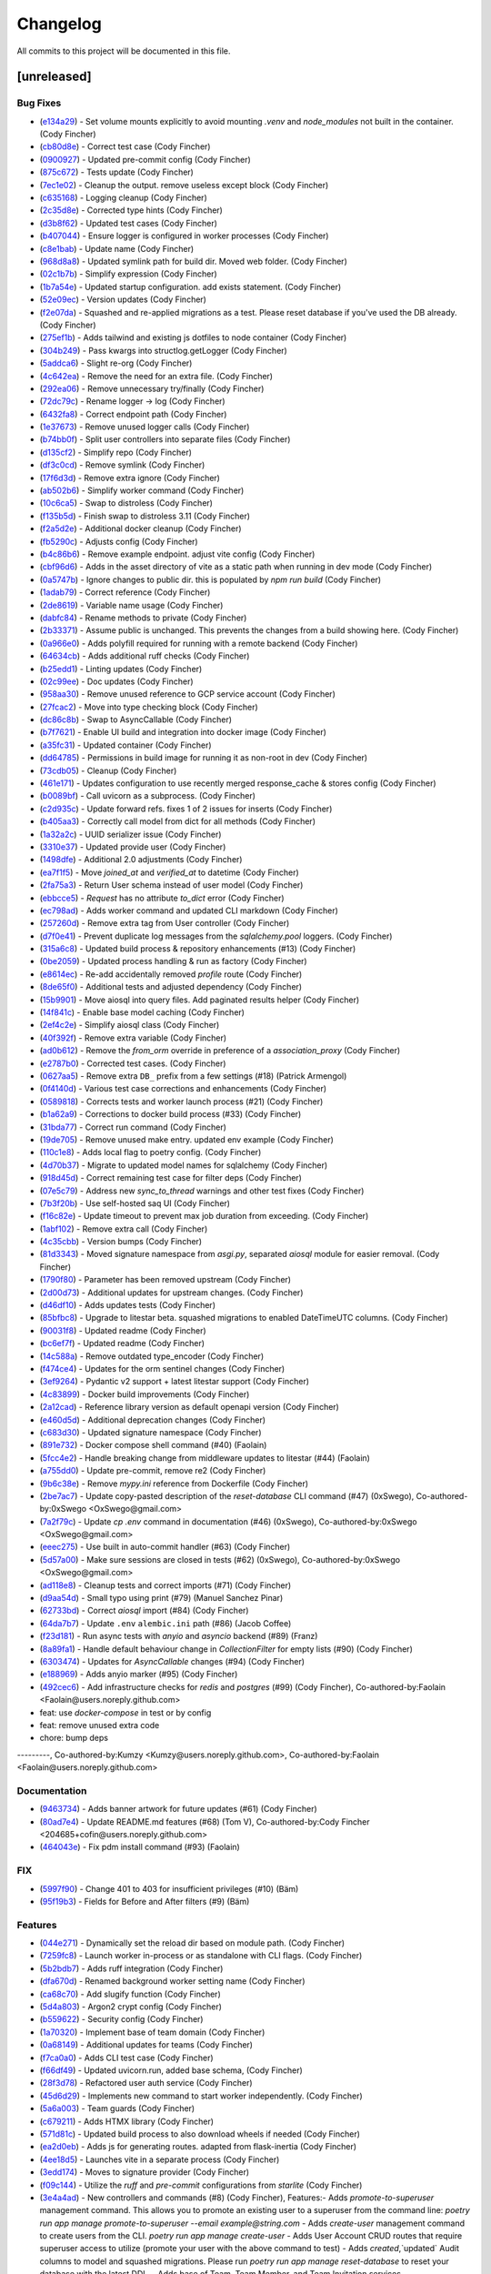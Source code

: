 =========
Changelog
=========

All commits to this project will be documented in this file.

[unreleased]
----------------------------------------------------------------------------------------------------------------------------------------------------------------------------------------------------------------------------------------------------------------------------------------

Bug Fixes
^^^^^^^^^^^^^^^^^^^^^^^^^^^^^^^^^^^^^^^^^^^^^^^^^^^^^^^^^^^^^^^^^^^^^^^^^^^^^^^^^^^^^^^^^^^^^^^^^^^^^^^^^^^^^^^^^^^^^^^^^^^^^^^^^^^^^^^^^^^^^^^^^^^^^^^^^^^^^^^^^^^^^^^^^^^^^^^^^^^^^^^^^^^^^^^^^^^^^^^^^^^^^^^^^^

* (`e134a29 <https://github.com/litestar-org/litestar-fullstack/commit/e134a29bed11ec6b69af5614e5db99ab70b66e40>`_)  - Set volume mounts explicitly to avoid mounting `.venv` and `node_modules` not built in the container. (Cody Fincher)
* (`cb80d8e <https://github.com/litestar-org/litestar-fullstack/commit/cb80d8eae6f7c12aff537d911ee79a31123a6e00>`_)  - Correct test case (Cody Fincher)
* (`0900927 <https://github.com/litestar-org/litestar-fullstack/commit/0900927c4cda4858ea7b4b4d9ae41e28b7b81a7b>`_)  - Updated pre-commit config (Cody Fincher)
* (`875c672 <https://github.com/litestar-org/litestar-fullstack/commit/875c672ccb451b341db3c66ada10957916bfcb05>`_)  - Tests update (Cody Fincher)
* (`7ec1e02 <https://github.com/litestar-org/litestar-fullstack/commit/7ec1e02e079438213adf3180c0b159e687f7a55d>`_)  - Cleanup the output. remove useless except block (Cody Fincher)
* (`c635168 <https://github.com/litestar-org/litestar-fullstack/commit/c635168ca39df63da14c27ef008f6ecc1f84c02f>`_)  - Logging cleanup (Cody Fincher)
* (`2c35d8e <https://github.com/litestar-org/litestar-fullstack/commit/2c35d8efbfdf67b167e349a1fa42ddc19d8804c4>`_)  - Corrected type hints (Cody Fincher)
* (`d3b8f62 <https://github.com/litestar-org/litestar-fullstack/commit/d3b8f62126bde427940a035af86fb23d593e6386>`_)  - Updated test cases (Cody Fincher)
* (`b407044 <https://github.com/litestar-org/litestar-fullstack/commit/b407044909caf2286474e7880cf86fc5a30c85da>`_)  - Ensure logger is configured in worker processes (Cody Fincher)
* (`c8e1bab <https://github.com/litestar-org/litestar-fullstack/commit/c8e1bab25f01573bde7c75e263d29efaee3f18df>`_)  - Update name (Cody Fincher)
* (`968d8a8 <https://github.com/litestar-org/litestar-fullstack/commit/968d8a8abf905a3535c909c3dae13cd8dbee4476>`_)  - Updated symlink path for build dir.  Moved web folder. (Cody Fincher)
* (`02c1b7b <https://github.com/litestar-org/litestar-fullstack/commit/02c1b7bef49f13d6ef5d688aaed411a3e6fd7e34>`_)  - Simplify expression (Cody Fincher)
* (`1b7a54e <https://github.com/litestar-org/litestar-fullstack/commit/1b7a54e2c9d0e2371063ee05dc77fb633ed0ebef>`_)  - Updated startup configuration.  add exists statement. (Cody Fincher)
* (`52e09ec <https://github.com/litestar-org/litestar-fullstack/commit/52e09ecb891e630aa8a6f6388cd4536fe2cd11c7>`_)  - Version updates (Cody Fincher)
* (`f2e07da <https://github.com/litestar-org/litestar-fullstack/commit/f2e07da3a90b943d7e6c203addfadaf04d874eb8>`_)  - Squashed and re-applied migrations as a test.  Please reset database if you've used the DB already. (Cody Fincher)
* (`275ef1b <https://github.com/litestar-org/litestar-fullstack/commit/275ef1bb6b5d16b803a975b881541c210608cf54>`_)  - Adds tailwind and existing js dotfiles to node container (Cody Fincher)
* (`304b249 <https://github.com/litestar-org/litestar-fullstack/commit/304b249f074bd3bee2eb874f1cad1d62e250f681>`_)  - Pass kwargs into structlog.getLogger (Cody Fincher)
* (`5addca6 <https://github.com/litestar-org/litestar-fullstack/commit/5addca6e9d72a4ef61f9386dffdf3095ef626621>`_)  - Slight re-org (Cody Fincher)
* (`4c642ea <https://github.com/litestar-org/litestar-fullstack/commit/4c642eaab5e17d0afa1e40173008b30bb729b0b4>`_)  - Remove the need for an extra file. (Cody Fincher)
* (`292ea06 <https://github.com/litestar-org/litestar-fullstack/commit/292ea0638edf1452a7d4264abcef790dcffe7851>`_)  - Remove unnecessary try/finally (Cody Fincher)
* (`72dc79c <https://github.com/litestar-org/litestar-fullstack/commit/72dc79c92ee36f93192cf9b30b9e9cf150003f6b>`_)  - Rename logger -> log (Cody Fincher)
* (`6432fa8 <https://github.com/litestar-org/litestar-fullstack/commit/6432fa8b50261af8c816de917a342d75a0f0448f>`_)  - Correct endpoint path (Cody Fincher)
* (`1e37673 <https://github.com/litestar-org/litestar-fullstack/commit/1e37673f26604d64348c26d07a23c8bee80c36c0>`_)  - Remove unused logger calls (Cody Fincher)
* (`b74bb0f <https://github.com/litestar-org/litestar-fullstack/commit/b74bb0ffe036a5b4595b7228913afd3d8e3c8607>`_)  - Split user controllers into separate files (Cody Fincher)
* (`d135cf2 <https://github.com/litestar-org/litestar-fullstack/commit/d135cf2ce768fe3b4232d71329ff6faddfdcde04>`_)  - Simplify repo (Cody Fincher)
* (`df3c0cd <https://github.com/litestar-org/litestar-fullstack/commit/df3c0cd002241a6c97da4fa69ecedd3ce6079539>`_)  - Remove symlink (Cody Fincher)
* (`17f6d3d <https://github.com/litestar-org/litestar-fullstack/commit/17f6d3d4ab0906b713db6bbbe98db0993e0c2ad2>`_)  - Remove extra ignore (Cody Fincher)
* (`ab502b6 <https://github.com/litestar-org/litestar-fullstack/commit/ab502b68e922a3e547ac336ea5380745b7e9498d>`_)  - Simplify worker command (Cody Fincher)
* (`10c6ca5 <https://github.com/litestar-org/litestar-fullstack/commit/10c6ca53be75308553634eb35872b0b34bb37551>`_)  - Swap to distroless (Cody Fincher)
* (`f135b5d <https://github.com/litestar-org/litestar-fullstack/commit/f135b5df650f122e849f02aeef6489bec4431351>`_)  - Finish swap to distroless 3.11 (Cody Fincher)
* (`f2a5d2e <https://github.com/litestar-org/litestar-fullstack/commit/f2a5d2e8e713ca8710f77a79e794bb904c4eb846>`_)  - Additional docker cleanup (Cody Fincher)
* (`fb5290c <https://github.com/litestar-org/litestar-fullstack/commit/fb5290c92476c98c392b4802dc32e4f9d6646c32>`_)  - Adjusts config (Cody Fincher)
* (`b4c86b6 <https://github.com/litestar-org/litestar-fullstack/commit/b4c86b6b6023bedab43980922068d7fa8b452930>`_)  - Remove example endpoint.  adjust vite config (Cody Fincher)
* (`cbf96d6 <https://github.com/litestar-org/litestar-fullstack/commit/cbf96d6b3c67b4147bf535a779270596b4141af8>`_)  - Adds in the asset directory of vite as a static path when running in dev mode (Cody Fincher)
* (`0a5747b <https://github.com/litestar-org/litestar-fullstack/commit/0a5747b6ff6823acebbd39215c2c48a5a592e9c8>`_)  - Ignore changes to public dir.  this is populated by `npm run build` (Cody Fincher)
* (`1adab79 <https://github.com/litestar-org/litestar-fullstack/commit/1adab796f0599bd2a368f433fec02d0b117c6a3a>`_)  - Correct reference (Cody Fincher)
* (`2de8619 <https://github.com/litestar-org/litestar-fullstack/commit/2de861976f4f25e41a0be277f0873259340b9dda>`_)  - Variable name usage (Cody Fincher)
* (`dabfc84 <https://github.com/litestar-org/litestar-fullstack/commit/dabfc84715ede4af8c51d4b6fe53451bbd194b41>`_)  - Rename methods to private (Cody Fincher)
* (`2b33371 <https://github.com/litestar-org/litestar-fullstack/commit/2b333710941eab742db41901b79c2bc52efbf5fc>`_)  - Assume public is unchanged.  This prevents the changes from a build showing here. (Cody Fincher)
* (`0a966e0 <https://github.com/litestar-org/litestar-fullstack/commit/0a966e09bd3dda626dbb4e92cce26fb0da16b5ad>`_)  - Adds polyfill required for running with a remote backend (Cody Fincher)
* (`64634cb <https://github.com/litestar-org/litestar-fullstack/commit/64634cb10972b8df522ca54ed1ca30667b4e0ba0>`_)  - Adds additional ruff checks (Cody Fincher)
* (`b25edd1 <https://github.com/litestar-org/litestar-fullstack/commit/b25edd1a07d31627ba50778d06cb2ddb89e63f4b>`_)  - Linting updates (Cody Fincher)
* (`02c99ee <https://github.com/litestar-org/litestar-fullstack/commit/02c99ee09f05147800b279737e87dcef54013ea4>`_)  - Doc updates (Cody Fincher)
* (`958aa30 <https://github.com/litestar-org/litestar-fullstack/commit/958aa307c196bbf0bcf734a1e66c059e7b6eef65>`_)  - Remove unused reference to GCP service account (Cody Fincher)
* (`27fcac2 <https://github.com/litestar-org/litestar-fullstack/commit/27fcac2e51621a18d3ae3b3f721f1fefc4d06830>`_)  - Move into type checking block (Cody Fincher)
* (`dc86c8b <https://github.com/litestar-org/litestar-fullstack/commit/dc86c8b5aec8b757ada02e9703c124a66f39ab73>`_)  - Swap to AsyncCallable (Cody Fincher)
* (`b7f7621 <https://github.com/litestar-org/litestar-fullstack/commit/b7f7621a49118c342dd5c5f8e6304057e519b613>`_)  - Enable UI build and integration into docker image (Cody Fincher)
* (`a35fc31 <https://github.com/litestar-org/litestar-fullstack/commit/a35fc31db2f9ce911fd22e55bb194a18b767ddd8>`_)  - Updated container (Cody Fincher)
* (`dd64785 <https://github.com/litestar-org/litestar-fullstack/commit/dd64785c000f90dbb9947f17a916949c396fc361>`_)  - Permissions in build image for running it as non-root in dev (Cody Fincher)
* (`73cdb05 <https://github.com/litestar-org/litestar-fullstack/commit/73cdb05636da840be81964dc3f0edadc16176cc6>`_)  - Cleanup (Cody Fincher)
* (`461e171 <https://github.com/litestar-org/litestar-fullstack/commit/461e1714e4411e30d598f0b049ffc2810354b697>`_)  - Updates configuration to use recently merged response_cache & stores config (Cody Fincher)
* (`b0089bf <https://github.com/litestar-org/litestar-fullstack/commit/b0089bfe92dcc451d901f2552698f7b13a429f54>`_)  - Call uvicorn as a subprocess. (Cody Fincher)
* (`c2d935c <https://github.com/litestar-org/litestar-fullstack/commit/c2d935cd5c4bb39290bddb69f6cc3d24da334a5b>`_)  - Update forward refs.  fixes 1 of 2 issues for inserts (Cody Fincher)
* (`b405aa3 <https://github.com/litestar-org/litestar-fullstack/commit/b405aa350097e017032ea11552dd4e1e9fe7ec9b>`_)  - Correctly call model from dict for all methods (Cody Fincher)
* (`1a32a2c <https://github.com/litestar-org/litestar-fullstack/commit/1a32a2c25eeb58fdfa8791b24da447cd37857cdb>`_)  - UUID serializer issue (Cody Fincher)
* (`3310e37 <https://github.com/litestar-org/litestar-fullstack/commit/3310e3753428164c396b9daa631bb0818ce0f63b>`_)  - Updated provide user (Cody Fincher)
* (`1498dfe <https://github.com/litestar-org/litestar-fullstack/commit/1498dfefa8c3875753640ebad2636ade601e9763>`_)  - Additional 2.0 adjustments (Cody Fincher)
* (`ea7f1f5 <https://github.com/litestar-org/litestar-fullstack/commit/ea7f1f5a311b1b420eb08d1a73354a250ebf2347>`_)  - Move `joined_at` and `verified_at` to datetime (Cody Fincher)
* (`2fa75a3 <https://github.com/litestar-org/litestar-fullstack/commit/2fa75a353e64e58b41e131e4fe14bd1bf3ffd99d>`_)  - Return User schema instead of user model (Cody Fincher)
* (`ebbcce5 <https://github.com/litestar-org/litestar-fullstack/commit/ebbcce55ea28183dfdd4aa23f7c4281f357839f9>`_)  - `Request` has no attribute `to_dict` error (Cody Fincher)
* (`ec798ad <https://github.com/litestar-org/litestar-fullstack/commit/ec798adb77eb56dabc45da80f32f111e383917e2>`_)  - Adds worker command and updated CLI markdown (Cody Fincher)
* (`257260d <https://github.com/litestar-org/litestar-fullstack/commit/257260d25fcc9b1b086ce7191d7eb6b6d5ecdcdf>`_)  - Remove extra tag from User controller (Cody Fincher)
* (`d7f0e41 <https://github.com/litestar-org/litestar-fullstack/commit/d7f0e41733886dfd690547fd270bc00cb89b7164>`_)  - Prevent duplicate log messages from the `sqlalchemy.pool` loggers. (Cody Fincher)
* (`315a6c8 <https://github.com/litestar-org/litestar-fullstack/commit/315a6c8ed7f63fa80a87bb1d2315df8cbcf008d9>`_)  - Updated build process & repository enhancements (#13) (Cody Fincher)
* (`0be2059 <https://github.com/litestar-org/litestar-fullstack/commit/0be2059a41e6684c3540353107a4c042a03be5f4>`_)  - Updated process handling & run as factory (Cody Fincher)
* (`e8614ec <https://github.com/litestar-org/litestar-fullstack/commit/e8614ec7779f608c78a56aec871a6521d92f09e4>`_)  - Re-add accidentally removed `profile` route (Cody Fincher)
* (`8de65f0 <https://github.com/litestar-org/litestar-fullstack/commit/8de65f09a2e144800abd37db2a18a25723ed9bd4>`_)  - Additional tests and adjusted dependency (Cody Fincher)
* (`15b9901 <https://github.com/litestar-org/litestar-fullstack/commit/15b9901a0ebcb1158a3c38268bfa039a811fe39f>`_)  - Move aiosql into query files.  Add paginated results helper (Cody Fincher)
* (`14f841c <https://github.com/litestar-org/litestar-fullstack/commit/14f841c4d7baaf558422a26225dd4bebc9db2cc3>`_)  - Enable base model caching (Cody Fincher)
* (`2ef4c2e <https://github.com/litestar-org/litestar-fullstack/commit/2ef4c2e4841906cd10ce18a590bfaea97505ed4f>`_)  - Simplify aiosql class (Cody Fincher)
* (`40f392f <https://github.com/litestar-org/litestar-fullstack/commit/40f392f4495b13a6a4238e3c3bd2c13324b2feab>`_)  - Remove extra variable (Cody Fincher)
* (`ad0b612 <https://github.com/litestar-org/litestar-fullstack/commit/ad0b61265610ac18b73701fdf4701f137d99d04d>`_)  - Remove the `from_orm` override in preference of a `association_proxy` (Cody Fincher)
* (`e2787b0 <https://github.com/litestar-org/litestar-fullstack/commit/e2787b0788469a99faa321818591a088515a2d6d>`_)  - Corrected test cases. (Cody Fincher)
* (`0627aa5 <https://github.com/litestar-org/litestar-fullstack/commit/0627aa525d2af5b5472965f87ec5ba29b4289a0c>`_)  - Remove extra ``DB_`` prefix from a few settings (#18) (Patrick Armengol)
* (`0f4140d <https://github.com/litestar-org/litestar-fullstack/commit/0f4140d71988768db402ca3e8fa8cfc9c700e99c>`_)  - Various test case corrections and enhancements (Cody Fincher)
* (`0589818 <https://github.com/litestar-org/litestar-fullstack/commit/0589818ef01012b671c2ee609ecc8b2d187222cf>`_)  - Corrects tests and worker launch process (#21) (Cody Fincher)
* (`b1a62a9 <https://github.com/litestar-org/litestar-fullstack/commit/b1a62a98192cbfcffc0526b25e226a23db27934c>`_)  - Corrections to docker build process (#33) (Cody Fincher)
* (`31bda77 <https://github.com/litestar-org/litestar-fullstack/commit/31bda77fe5a7093e62f2003c5511b2cff8f5b7c2>`_)  - Correct run command (Cody Fincher)
* (`19de705 <https://github.com/litestar-org/litestar-fullstack/commit/19de7054191bf9eb731662baec7a3b6f592b213b>`_)  - Remove unused make entry.  updated env example (Cody Fincher)
* (`110c1e8 <https://github.com/litestar-org/litestar-fullstack/commit/110c1e81fe7da6d15f1a16c2cbf7d0a6d2a77cf6>`_)  - Adds local flag to poetry config. (Cody Fincher)
* (`4d70b37 <https://github.com/litestar-org/litestar-fullstack/commit/4d70b3713552df77b0146fd5ef1a1337fc6aac90>`_)  - Migrate to updated model names for sqlalchemy (Cody Fincher)
* (`918d45d <https://github.com/litestar-org/litestar-fullstack/commit/918d45d74674db6d4725808c15c0b38a2eb10743>`_)  - Correct remaining test case for filter deps (Cody Fincher)
* (`07e5c79 <https://github.com/litestar-org/litestar-fullstack/commit/07e5c79aa2d30416f85902f3faf06a7baade932f>`_)  - Address new `sync_to_thread` warnings and other test fixes (Cody Fincher)
* (`7b3f20b <https://github.com/litestar-org/litestar-fullstack/commit/7b3f20bcc75eb826cf7da7adc5fde6676a99dadd>`_)  - Use self-hosted saq UI (Cody Fincher)
* (`f16c82e <https://github.com/litestar-org/litestar-fullstack/commit/f16c82edee119f4239a09bea6817c1c25067909e>`_)  - Update timeout to prevent max job duration from exceeding. (Cody Fincher)
* (`1abf102 <https://github.com/litestar-org/litestar-fullstack/commit/1abf1028df18733b8ae5669e32c5f543cb8e5cb5>`_)  - Remove extra call (Cody Fincher)
* (`4c35cbb <https://github.com/litestar-org/litestar-fullstack/commit/4c35cbb0f1dd819667e295a2908fd2f362d59ff9>`_)  - Version bumps (Cody Fincher)
* (`81d3343 <https://github.com/litestar-org/litestar-fullstack/commit/81d33439a87d44ab1dcd93b8d824f83ef37f0658>`_)  - Moved signature namespace from `asgi.py`, separated `aiosql` module for easier removal. (Cody Fincher)
* (`1790f80 <https://github.com/litestar-org/litestar-fullstack/commit/1790f80487291d003e9a516e2f5f14a90817a1f4>`_)  - Parameter has been removed upstream (Cody Fincher)
* (`2d00d73 <https://github.com/litestar-org/litestar-fullstack/commit/2d00d73ba8248a436eeeaa22a3cee90cbca3f2fe>`_)  - Additional updates for upstream changes. (Cody Fincher)
* (`d46df10 <https://github.com/litestar-org/litestar-fullstack/commit/d46df10104eade752abac6585acf3e8f4e3efef3>`_)  - Adds updates tests (Cody Fincher)
* (`85bfbc8 <https://github.com/litestar-org/litestar-fullstack/commit/85bfbc86118ff18ca027b64ce9f63d940854fc32>`_)  - Upgrade to litestar beta.  squashed migrations to enabled DateTimeUTC columns. (Cody Fincher)
* (`90031f8 <https://github.com/litestar-org/litestar-fullstack/commit/90031f82a087de3c79eac902492cc02a13f3b668>`_)  - Updated readme (Cody Fincher)
* (`bc6ef7f <https://github.com/litestar-org/litestar-fullstack/commit/bc6ef7ff3fee74fa6df16bda68b56b0360b50bd4>`_)  - Updated readme (Cody Fincher)
* (`14c588a <https://github.com/litestar-org/litestar-fullstack/commit/14c588ae53238d8f2e52e50ae037536d1b2542d9>`_)  - Remove outdated type_encoder (Cody Fincher)
* (`f474ce4 <https://github.com/litestar-org/litestar-fullstack/commit/f474ce4813029740a15783e16d45acda7f81023f>`_)  - Updates for the orm sentinel changes (Cody Fincher)
* (`3ef9264 <https://github.com/litestar-org/litestar-fullstack/commit/3ef9264eba4a1d1735e8fbf2707d950b3a765511>`_)  - Pydantic v2 support + latest litestar support (Cody Fincher)
* (`4c83899 <https://github.com/litestar-org/litestar-fullstack/commit/4c838990e09d0f17d6bb0aab5ff0883a6f7e2c55>`_)  - Docker build improvements (Cody Fincher)
* (`2a12cad <https://github.com/litestar-org/litestar-fullstack/commit/2a12cada9d8b0fd173c962309aa2644271e3e323>`_)  - Reference library version as default openapi version (Cody Fincher)
* (`e460d5d <https://github.com/litestar-org/litestar-fullstack/commit/e460d5db45e6b973accda9aea218910923ab5c79>`_)  - Additional deprecation changes (Cody Fincher)
* (`c683d30 <https://github.com/litestar-org/litestar-fullstack/commit/c683d30281a938cea7550e0084d3d96d61b2d59c>`_)  - Updated signature namespace (Cody Fincher)
* (`891e732 <https://github.com/litestar-org/litestar-fullstack/commit/891e7321254002c5af4d9a9b1590a85a9bd4e12b>`_)  - Docker compose shell command (#40) (Faolain)
* (`5fcc4e2 <https://github.com/litestar-org/litestar-fullstack/commit/5fcc4e2be51b1289fe2f5f234b0b215c438f9734>`_)  - Handle breaking change from middleware updates to litestar (#44) (Faolain)
* (`a755dd0 <https://github.com/litestar-org/litestar-fullstack/commit/a755dd0cbe5c6fb9ac3f1a50613c7e86181c4734>`_)  - Update pre-commit, remove re2 (Cody Fincher)
* (`9b6c38e <https://github.com/litestar-org/litestar-fullstack/commit/9b6c38edfaadecc52e179497d7c16cf57d8c7cc0>`_)  - Remove `mypy.ini` reference from Dockerfile (Cody Fincher)
* (`2be7ac7 <https://github.com/litestar-org/litestar-fullstack/commit/2be7ac7aaf23293ea064edd7970db7ab39d30bfd>`_)  - Update copy-pasted description of the `reset-database` CLI command (#47) (0xSwego), Co-authored-by:0xSwego <OxSwego@gmail.com>
* (`7a2f79c <https://github.com/litestar-org/litestar-fullstack/commit/7a2f79c00d8c940de9a9b2720edd9b6db4122af3>`_)  - Update `cp .env` command in documentation (#46) (0xSwego), Co-authored-by:0xSwego <OxSwego@gmail.com>
* (`eeec275 <https://github.com/litestar-org/litestar-fullstack/commit/eeec275c135d6db41d203ac5742b6fdb4286ccb0>`_)  - Use built in auto-commit handler (#63) (Cody Fincher)
* (`5d57a00 <https://github.com/litestar-org/litestar-fullstack/commit/5d57a00bcddf7d3c986a2f852ad78cb9063e498d>`_)  - Make sure sessions are closed in tests (#62) (0xSwego), Co-authored-by:0xSwego <OxSwego@gmail.com>
* (`ad118e8 <https://github.com/litestar-org/litestar-fullstack/commit/ad118e87439b433aeafac5edab84c0ec5d0207e1>`_)  - Cleanup tests and correct imports (#71) (Cody Fincher)
* (`d9aa54d <https://github.com/litestar-org/litestar-fullstack/commit/d9aa54d0520fd3020735dbe83de7356485214097>`_)  - Small typo using print (#79) (Manuel Sanchez Pinar)
* (`62733bd <https://github.com/litestar-org/litestar-fullstack/commit/62733bd7ed303105d4cca5b301710f54c964f989>`_)  - Correct `aiosql` import (#84) (Cody Fincher)
* (`64da7b7 <https://github.com/litestar-org/litestar-fullstack/commit/64da7b7477256200db8595649dc0352faa7fdf0f>`_)  - Update ``.env`` ``alembic.ini`` path (#86) (Jacob Coffee)
* (`f23d181 <https://github.com/litestar-org/litestar-fullstack/commit/f23d18173b6adbc36709b8a70aae4adc21465415>`_)  - Run async tests with `anyio` and `asyncio` backend (#89) (Franz)
* (`8a89fa1 <https://github.com/litestar-org/litestar-fullstack/commit/8a89fa11e9b48cd925f0352aad5f762740315282>`_)  - Handle default behaviour change in `CollectionFilter` for empty lists (#90) (Cody Fincher)
* (`6303474 <https://github.com/litestar-org/litestar-fullstack/commit/6303474563e452475916ba488fe48d74170c7c0c>`_)  - Updates for `AsyncCallable` changes (#94) (Cody Fincher)
* (`e188969 <https://github.com/litestar-org/litestar-fullstack/commit/e1889694de6ec37d068e1866c65a6f794bae8d89>`_)  - Adds anyio marker (#95) (Cody Fincher)
* (`492cec6 <https://github.com/litestar-org/litestar-fullstack/commit/492cec66b027bb36256350bfb8fc1e2248985c8c>`_)  - Add infrastructure checks for `redis` and `postgres` (#99) (Cody Fincher), Co-authored-by:Faolain <Faolain@users.noreply.github.com>

* feat: use `docker-compose` in test or by config

* feat: remove unused extra code

* chore: bump deps

---------, Co-authored-by:Kumzy <Kumzy@users.noreply.github.com>, Co-authored-by:Faolain <Faolain@users.noreply.github.com>

Documentation
^^^^^^^^^^^^^^^^^^^^^^^^^^^^^^^^^^^^^^^^^^^^^^^^^^^^^^^^^^^^^^^^^^^^^^^^^^^^^^^^^^^^^^^^^^^^^^^^^^^^^^^^^^^^^^^^^^^^^^^^^^^^^^^^^^^^^^^^^^^^^^^^^^^^^^^^^^^^^^^^^^^^^^^^^^^^^^^^^^^^^^^^^^^^^^^^^^^^^^^^^^^^^^^^^^

* (`9463734 <https://github.com/litestar-org/litestar-fullstack/commit/94637345ea19610e1ebd9b5a28024f704130558d>`_)  - Adds banner artwork for future updates (#61) (Cody Fincher)
* (`80ad7e4 <https://github.com/litestar-org/litestar-fullstack/commit/80ad7e432175a77ea2aceb99480fa06622e10e21>`_)  - Update README.md features (#68) (Tom V), Co-authored-by:Cody Fincher <204685+cofin@users.noreply.github.com>
* (`464043e <https://github.com/litestar-org/litestar-fullstack/commit/464043eb4315419caf3358096bfe38a9425e7cdd>`_)  - Fix pdm install command (#93) (Faolain)

FIX
^^^^^^^^^^^^^^^^^^^^^^^^^^^^^^^^^^^^^^^^^^^^^^^^^^^^^^^^^^^^^^^^^^^^^^^^^^^^^^^^^^^^^^^^^^^^^^^^^^^^^^^^^^^^^^^^^^^^^^^^^^^^^^^^^^^^^^^^^^^^^^^^^^^^^^^^^^^^^^^^^^^^^^^^^^^^^^^^^^^^^^^^^^^^^^^^^^^^^^^^^^^^^^^^^^

* (`5997f90 <https://github.com/litestar-org/litestar-fullstack/commit/5997f90314fb07f6d42e1bc756bcf32c413cf011>`_)  - Change 401 to 403 for insufficient privileges (#10) (Bäm)
* (`95f19b3 <https://github.com/litestar-org/litestar-fullstack/commit/95f19b3fb76da60d2d45b951ba7544288c22db30>`_)  - Fields for Before and After filters (#9) (Bäm)

Features
^^^^^^^^^^^^^^^^^^^^^^^^^^^^^^^^^^^^^^^^^^^^^^^^^^^^^^^^^^^^^^^^^^^^^^^^^^^^^^^^^^^^^^^^^^^^^^^^^^^^^^^^^^^^^^^^^^^^^^^^^^^^^^^^^^^^^^^^^^^^^^^^^^^^^^^^^^^^^^^^^^^^^^^^^^^^^^^^^^^^^^^^^^^^^^^^^^^^^^^^^^^^^^^^^^

* (`044e271 <https://github.com/litestar-org/litestar-fullstack/commit/044e271fcd299b02ff979b9beb10bbf341b80490>`_)  - Dynamically set the reload dir based on module path. (Cody Fincher)
* (`7259fc8 <https://github.com/litestar-org/litestar-fullstack/commit/7259fc8711959b22b8faa5a676d3135458a7ae92>`_)  - Launch worker in-process or as standalone with CLI flags. (Cody Fincher)
* (`5b2bdb7 <https://github.com/litestar-org/litestar-fullstack/commit/5b2bdb76f4a7b6fd917874513ae854fa2fca74d2>`_)  - Adds ruff integration (Cody Fincher)
* (`dfa670d <https://github.com/litestar-org/litestar-fullstack/commit/dfa670d7c3361162662e537a27281c6a9332e7f8>`_)  - Renamed background worker setting name (Cody Fincher)
* (`ca68c70 <https://github.com/litestar-org/litestar-fullstack/commit/ca68c70e7eb1f67b098a53a1d31f0920f3d0bed4>`_)  - Add slugify function (Cody Fincher)
* (`5d4a803 <https://github.com/litestar-org/litestar-fullstack/commit/5d4a80391d2dac739ca3312457522735bac83a26>`_)  - Argon2 crypt config (Cody Fincher)
* (`b559622 <https://github.com/litestar-org/litestar-fullstack/commit/b559622224e4ee5aee549b48963650f8a16d6e7e>`_)  - Security config (Cody Fincher)
* (`1a70320 <https://github.com/litestar-org/litestar-fullstack/commit/1a70320df6fdf499f30171db7c730bb75fdfbbfd>`_)  - Implement base of team domain (Cody Fincher)
* (`0a68149 <https://github.com/litestar-org/litestar-fullstack/commit/0a68149c05f40badb39c067e897c0cc9d805e2d6>`_)  - Additional updates for teams (Cody Fincher)
* (`f7ca0a0 <https://github.com/litestar-org/litestar-fullstack/commit/f7ca0a0d075335dc548d455a4aa04649d95924fa>`_)  - Adds CLI test case (Cody Fincher)
* (`f66df49 <https://github.com/litestar-org/litestar-fullstack/commit/f66df497e63b56969046f738b0939af5e0c5c358>`_)  - Updated uvicorn.run, added base schema, (Cody Fincher)
* (`28f3d78 <https://github.com/litestar-org/litestar-fullstack/commit/28f3d787678df464933010a7c34bb881263bccab>`_)  - Refactored user auth service (Cody Fincher)
* (`45d6d29 <https://github.com/litestar-org/litestar-fullstack/commit/45d6d29ab2a30d84ca6acfe5314b0f58307321f8>`_)  - Implements new command to start worker independently. (Cody Fincher)
* (`5a6a003 <https://github.com/litestar-org/litestar-fullstack/commit/5a6a003478019ba353e6a8fcd369b2525497b9b7>`_)  - Team guards (Cody Fincher)
* (`c679211 <https://github.com/litestar-org/litestar-fullstack/commit/c6792117ac74da074b5ed1fa3570da7a979f704b>`_)  - Adds HTMX library (Cody Fincher)
* (`571d81c <https://github.com/litestar-org/litestar-fullstack/commit/571d81c80637e2b732828e245681ea945abfb454>`_)  - Updated build process to also download wheels if needed (Cody Fincher)
* (`ea2d0eb <https://github.com/litestar-org/litestar-fullstack/commit/ea2d0ebdb6443a7d158d5e8919af9b0211d523e2>`_)  - Adds js for generating routes. adapted  from flask-inertia (Cody Fincher)
* (`4ee18d5 <https://github.com/litestar-org/litestar-fullstack/commit/4ee18d541ac94914872fa923b0e0da5e074cfe50>`_)  - Launches vite in a separate process (Cody Fincher)
* (`3edd174 <https://github.com/litestar-org/litestar-fullstack/commit/3edd174955fd6de6a76ca728b5a5f1e72590904b>`_)  - Moves to signature provider (Cody Fincher)
* (`f09c144 <https://github.com/litestar-org/litestar-fullstack/commit/f09c144ab39c98cddc43c9c841af2794f7593116>`_)  - Utilize the `ruff` and `pre-commit` configurations from `starlite` (Cody Fincher)
* (`3e4a4ad <https://github.com/litestar-org/litestar-fullstack/commit/3e4a4ad2b817058eba1f19e8e8339f990428c49a>`_)  - New controllers and commands (#8) (Cody Fincher), Features:- Adds `promote-to-superuser` management command.  This allows you to promote an existing user to a superuser from the command line: `poetry run app manage promote-to-superuser --email example@string.com`
  - Adds `create-user` management command to create users from the CLI.  `poetry run app manage create-user`
  - Adds User Account CRUD routes that require superuser access to utilize (promote your user with the above command to test)
  - Adds `created`,`updated` Audit columns to model and squashed migrations.  Please run `poetry run app manage reset-database` to reset your database with the latest DDL.
  - Adds base of Team, Team Member, and Team Invitation services.
* (`7ae8411 <https://github.com/litestar-org/litestar-fullstack/commit/7ae84116ab20ebe8dfe618b3ab314cfe9a523a01>`_)  - Adds exists and updated type check logic (Cody Fincher)
* (`5c5874b <https://github.com/litestar-org/litestar-fullstack/commit/5c5874bdd8139484015aeeed33b9e129fb12a654>`_)  - `litestar` rebrand (#11) (Cody Fincher), Co-authored-by:Cody Fincher <cody@gluent.com>
* (`b2b87d4 <https://github.com/litestar-org/litestar-fullstack/commit/b2b87d4a68fa5c6ca4a7a48752e83c2d816fd12d>`_)  - Team controller and service updates (#12) (Cody Fincher), Co-authored-by:Cody Fincher <cody@gluent.com>
* (`84a7b2b <https://github.com/litestar-org/litestar-fullstack/commit/84a7b2b21f072b246998d4313a3258728ff332ba>`_)  - Upgrade to Litestar alpha 5 & testing updates (#15) (Cody Fincher)
* (`95581da <https://github.com/litestar-org/litestar-fullstack/commit/95581dae96de6528224b38ed45c441bcd5f204bf>`_)  - Adds an example of integrating `aiosql`, `sqlalchemy` and `litestar` (#16) (Cody Fincher), Co-authored-by:Cody Fincher <cody.fincher@gmail.com>
* (`9547e93 <https://github.com/litestar-org/litestar-fullstack/commit/9547e93d8ec8c919ceaca828f5dbd3448c50f300>`_)  - Add additional association proxies (Cody Fincher)
* (`4167014 <https://github.com/litestar-org/litestar-fullstack/commit/4167014d76836adde626a16fedd064d69a2f5422>`_)  - Basic example of calling the litestar cli from another click app. (Cody Fincher)
* (`fccd306 <https://github.com/litestar-org/litestar-fullstack/commit/fccd30674eab65b908dba138e1de8c99f576f049>`_)  - Adds tests for crypt functions (Cody Fincher)
* (`fb666b2 <https://github.com/litestar-org/litestar-fullstack/commit/fb666b2921b625522c8bc3bcf5c64cb89df72e27>`_)  - Adds additional tests for user login (Cody Fincher)
* (`2ea42c0 <https://github.com/litestar-org/litestar-fullstack/commit/2ea42c0a2d4042a3e1d56810d9b29f344ecf66ba>`_)  - System health check endpoint and additional test. (Cody Fincher)
* (`615cb1d <https://github.com/litestar-org/litestar-fullstack/commit/615cb1d410c407e67755602411487f83209e7d7e>`_)  - Serves the SAQ UI through Litestar (#20) (Cody Fincher), Changelog:* fix: removes dict tracebacks that sometimes cause serializing issues

  * fix: linting changes

  * feat: updated worker pattern

  * feat: additional work on saq web UI integration

  * feat: re-implements saq UI in Litestar.

* (`9a419ee <https://github.com/litestar-org/litestar-fullstack/commit/9a419eec3ebcb57c287e0975571719693e38c9bb>`_)  - Makefile enhancements.  additional serializers in the msgspec handlers (Cody Fincher)
* (`d1d0ebf <https://github.com/litestar-org/litestar-fullstack/commit/d1d0ebfe8f2eda255d5a072903443a56e47a3c16>`_)  - Adds ability to have tasks and jobs available on different queues. (Cody Fincher)
* (`b1ed90b <https://github.com/litestar-org/litestar-fullstack/commit/b1ed90be54dd8c96d520452f56f93a7ba517f9d2>`_)  - Move saq to plugin (#34) (Cody Fincher)
* (`8701612 <https://github.com/litestar-org/litestar-fullstack/commit/8701612670205417cde095e01d9a81c774dccaec>`_)  - Adds `to_dto` method to service (Cody Fincher)
* (`c2a5e16 <https://github.com/litestar-org/litestar-fullstack/commit/c2a5e16c6e559eb61bb4b030e91a17922c60cb95>`_)  - App now uses litestar CLI (Cody Fincher)
* (`7037c83 <https://github.com/litestar-org/litestar-fullstack/commit/7037c8379a47df5ef7ce5ce655c5f347e70e5542>`_)  - Swap to main branch of litestar (Cody Fincher)
* (`661a266 <https://github.com/litestar-org/litestar-fullstack/commit/661a26690c61d6fb28347853049e7507b6d26ad1>`_)  - Add example of default sorts (Cody Fincher)
* (`bf3dc66 <https://github.com/litestar-org/litestar-fullstack/commit/bf3dc664414fc72148a3eb22b3624e0f39845ca2>`_)  - Adds example of many-to-many without association table. (Cody Fincher)
* (`eedd47b <https://github.com/litestar-org/litestar-fullstack/commit/eedd47b609fbe00d3f2a694e000fa41599f85655>`_)  - Moves to dto implementation. (#36) (Cody Fincher)
* (`959db41 <https://github.com/litestar-org/litestar-fullstack/commit/959db41333acde190c25e49869729a7abd01c978>`_)  - Docker build enhancements. (#37) (Cody Fincher)
* (`d5d85d8 <https://github.com/litestar-org/litestar-fullstack/commit/d5d85d8f799b135f62fd4c25902b36a219634448>`_)  - Enhanced migration template (Cody Fincher)
* (`478c7ef <https://github.com/litestar-org/litestar-fullstack/commit/478c7ef89f8ed9375aabe052b86af18de967f60c>`_)  - Implement batched alter statements (Cody Fincher)
* (`152cea7 <https://github.com/litestar-org/litestar-fullstack/commit/152cea77647951e14c444202ebbc2cea4f9a0b54>`_)  - Create `contrib` folder for easier management of plugins. (Cody Fincher)
* (`4466b82 <https://github.com/litestar-org/litestar-fullstack/commit/4466b8208f3eed6b7772bf8256d2093745988094>`_)  - Move vite into a plugin format (Cody Fincher)
* (`d0490d5 <https://github.com/litestar-org/litestar-fullstack/commit/d0490d55d274c12144949c1c61e92db5fb60525e>`_)  - Rudimentary Windows support (#39) (Ephedra), Co-authored-by:3phedra <v.w@mailbox.org>, Co-authored-by:Cody Fincher <cody.fincher@gmail.com>
* (`bf24bb3 <https://github.com/litestar-org/litestar-fullstack/commit/bf24bb3718e7052cd24ae59955f05af8c7ca25df>`_)  - Re-add imports (Cody Fincher)
* (`3185c95 <https://github.com/litestar-org/litestar-fullstack/commit/3185c955179a9e1f763426c1ec81683afc74f788>`_)  - Upgraded support for litestar 2.1.1 (#78) (Cody Fincher)
* (`6bf83ba <https://github.com/litestar-org/litestar-fullstack/commit/6bf83ba05f4800a989f37d34a8b3ec3138240295>`_)  - Enable Alembic CLI integration (#80) (Cody Fincher)
* (`01880bd <https://github.com/litestar-org/litestar-fullstack/commit/01880bdf10b06d4a342831a7be13c178de1bf57f>`_)  - Swap to `aiosql`, `vite`, and `saq` plugins (#82) (Cody Fincher)
* (`0587794 <https://github.com/litestar-org/litestar-fullstack/commit/0587794c3acc0e17ec4175fe3a5a9ea9e269e47f>`_)  - Move to `advanced_alchemy` services (#85) (Cody Fincher)
* (`df72846 <https://github.com/litestar-org/litestar-fullstack/commit/df72846a6258ca9ef2de9e7ff1ceae80679834c4>`_)  - Adds a custom entrypoint (#92) (Cody Fincher)
* (`64a2866 <https://github.com/litestar-org/litestar-fullstack/commit/64a286635533266efcc47cf715e95586e084f277>`_)  - Add version identifier for pdm, railway, rtx, etc. (Jacob Coffee)

Miscellaneous Tasks
^^^^^^^^^^^^^^^^^^^^^^^^^^^^^^^^^^^^^^^^^^^^^^^^^^^^^^^^^^^^^^^^^^^^^^^^^^^^^^^^^^^^^^^^^^^^^^^^^^^^^^^^^^^^^^^^^^^^^^^^^^^^^^^^^^^^^^^^^^^^^^^^^^^^^^^^^^^^^^^^^^^^^^^^^^^^^^^^^^^^^^^^^^^^^^^^^^^^^^^^^^^^^^^^^^

* (`05233d2 <https://github.com/litestar-org/litestar-fullstack/commit/05233d281f5a735b032c73d1d744e82efbdf0bcd>`_)  - Docstring cleanup. (Cody Fincher)
* (`111cbc3 <https://github.com/litestar-org/litestar-fullstack/commit/111cbc3f9419d609bdf084c947e3bf20d26e8a90>`_)  - Documentation update (Cody Fincher)
* (`6389a18 <https://github.com/litestar-org/litestar-fullstack/commit/6389a182f1178529184cbe5c15204d0872f76565>`_)  - Linting/repo cleanup (Cody Fincher)
* (`a12dc28 <https://github.com/litestar-org/litestar-fullstack/commit/a12dc28533fb11f5a30c4edbdb9265870a33eb0c>`_)  - Linting updates (Cody Fincher)
* (`d899658 <https://github.com/litestar-org/litestar-fullstack/commit/d899658e5d6a858a80ef65d8ef9e50d662c63fdd>`_)  - Linting updates (Cody Fincher)
* (`584ded7 <https://github.com/litestar-org/litestar-fullstack/commit/584ded72f13acfeb9163b684549e28fabbc811b2>`_)  - Linting updates (Cody Fincher)
* (`627021c <https://github.com/litestar-org/litestar-fullstack/commit/627021c2754e5ce83df5b092e0afe88f4d3c12ca>`_)  - Updated ruff config (Cody Fincher)
* (`e59748c <https://github.com/litestar-org/litestar-fullstack/commit/e59748c7866c85c1aa23af700487b5e41b0acac6>`_)  - Version bumps (Cody Fincher)
* (`7cdf5e0 <https://github.com/litestar-org/litestar-fullstack/commit/7cdf5e09d3fd26e0633dd286346cde024bdf7968>`_)  - Added additional note (Cody Fincher)
* (`486c0ca <https://github.com/litestar-org/litestar-fullstack/commit/486c0ca5ef36c47706a0d4df0a70ae5514ec3669>`_)  - Updated readme.md (Cody Fincher)
* (`fdf6fa1 <https://github.com/litestar-org/litestar-fullstack/commit/fdf6fa1020770dbca1bf23f3b7ab65b081ded0b2>`_)  - Add more to the readme (Cody Fincher)
* (`43eb065 <https://github.com/litestar-org/litestar-fullstack/commit/43eb06578cf49884518cfbe6b512e204d472624b>`_)  - Formatting (Cody Fincher)
* (`1c85258 <https://github.com/litestar-org/litestar-fullstack/commit/1c852588b076061ab71410aa345aa315ae6a44ac>`_)  - More formatting (Cody Fincher)
* (`9cd5d1f <https://github.com/litestar-org/litestar-fullstack/commit/9cd5d1f265f271365a61e36b1a6c3b7eb2b7d43a>`_)  - More updates (Cody Fincher)
* (`a82fbf5 <https://github.com/litestar-org/litestar-fullstack/commit/a82fbf5e7227650082d0dc30acd88c323d6af1a1>`_)  - Added additional notes and links (Cody Fincher)
* (`825b168 <https://github.com/litestar-org/litestar-fullstack/commit/825b168eac86c893eaeb49af3698fa5ef46f9744>`_)  - Version bumps (Cody Fincher)
* (`4e00391 <https://github.com/litestar-org/litestar-fullstack/commit/4e00391c99128ce05f7fbc7c73f3f43edc935f8a>`_)  - Linting updates (Cody Fincher)
* (`d38039a <https://github.com/litestar-org/litestar-fullstack/commit/d38039a23efe65db3f4f2a76441f0b619d69c1e2>`_)  - Lint/version bumps (Cody Fincher)
* (`046592e <https://github.com/litestar-org/litestar-fullstack/commit/046592ece2abe69c7dd66f6757cd9bd49c4f6e17>`_)  - Version bump (Cody Fincher)
* (`691770d <https://github.com/litestar-org/litestar-fullstack/commit/691770d56f23001f140098f09ef0727bac594b4a>`_)  - Upgrade to beta4 (Cody Fincher)
* (`f8baaa6 <https://github.com/litestar-org/litestar-fullstack/commit/f8baaa69a719f8a02e0fe4ebf9dcebec335712a5>`_)  - Bump actions/checkout from 3 to 4 (dependabot[bot]), Signed-off-by:dependabot[bot] <support@github.com>
* (`fc91c18 <https://github.com/litestar-org/litestar-fullstack/commit/fc91c18af7acd97f8c4e79169739caa86d30a967>`_)  - Migrate to PDM (#81) (Cody Fincher)
* (`649cbdd <https://github.com/litestar-org/litestar-fullstack/commit/649cbddb2537bd41126f8c40227438cc57261ebf>`_)  - Align license with litestar-org (#83) (Cody Fincher)
* (`06c0b5f <https://github.com/litestar-org/litestar-fullstack/commit/06c0b5f2e19d08fac76a1a8c1542d75e2385c167>`_)  - Correct container build issues (#87) (Cody Fincher), fix:address build issues and move to the latest litestar (#87)

Testing
^^^^^^^^^^^^^^^^^^^^^^^^^^^^^^^^^^^^^^^^^^^^^^^^^^^^^^^^^^^^^^^^^^^^^^^^^^^^^^^^^^^^^^^^^^^^^^^^^^^^^^^^^^^^^^^^^^^^^^^^^^^^^^^^^^^^^^^^^^^^^^^^^^^^^^^^^^^^^^^^^^^^^^^^^^^^^^^^^^^^^^^^^^^^^^^^^^^^^^^^^^^^^^^^^^

* (`074f8ba <https://github.com/litestar-org/litestar-fullstack/commit/074f8ba736bab7c59232c5f7d28280d8b6ef5749>`_)  - Remove pytest docker and replace with custom implementation (Cody Fincher)

Ci
^^^^^^^^^^^^^^^^^^^^^^^^^^^^^^^^^^^^^^^^^^^^^^^^^^^^^^^^^^^^^^^^^^^^^^^^^^^^^^^^^^^^^^^^^^^^^^^^^^^^^^^^^^^^^^^^^^^^^^^^^^^^^^^^^^^^^^^^^^^^^^^^^^^^^^^^^^^^^^^^^^^^^^^^^^^^^^^^^^^^^^^^^^^^^^^^^^^^^^^^^^^^^^^^^^

* (`b4ae5ee <https://github.com/litestar-org/litestar-fullstack/commit/b4ae5eef21b1de8a5a216dc7561133643ea66fcd>`_)  - Move mypy config to pyproject.toml.  Address deprecated import (Cody Fincher)
* (`1b91b05 <https://github.com/litestar-org/litestar-fullstack/commit/1b91b053a46a64d332e51b4c81c9f9c9b527d5ea>`_)  - Apply pre-commit (Jacob Coffee)
* (`45f7a09 <https://github.com/litestar-org/litestar-fullstack/commit/45f7a0983c735d87a3616a032d2d28bcb07c36b9>`_)  - Fix badges (Jacob Coffee)
* (`f11fdc4 <https://github.com/litestar-org/litestar-fullstack/commit/f11fdc4d38a2ee04059642d3b66c865ce5c8dd16>`_)  - Fix badges (Jacob Coffee)

Infra
^^^^^^^^^^^^^^^^^^^^^^^^^^^^^^^^^^^^^^^^^^^^^^^^^^^^^^^^^^^^^^^^^^^^^^^^^^^^^^^^^^^^^^^^^^^^^^^^^^^^^^^^^^^^^^^^^^^^^^^^^^^^^^^^^^^^^^^^^^^^^^^^^^^^^^^^^^^^^^^^^^^^^^^^^^^^^^^^^^^^^^^^^^^^^^^^^^^^^^^^^^^^^^^^^^

* (`42a8f66 <https://github.com/litestar-org/litestar-fullstack/commit/42a8f6623f8fdfbed02682a69658415b61fe3dbf>`_)  - Set host to `0.0.0.0` instead of `127.0.0.1`.  This enables external access to the container. (#60) (Cody Fincher)
* (`39ba71b <https://github.com/litestar-org/litestar-fullstack/commit/39ba71b665784a3a768d8f1c4e1f0d779fab15b7>`_)  - Fix `source` not found on some shells (#64) (Cody Fincher)
* (`0ef30d7 <https://github.com/litestar-org/litestar-fullstack/commit/0ef30d73d4c5622ce2da94b882ba82935b0c284e>`_)  - Adds docker compose for running redis, db, mailhog only (#65) (Cody Fincher)

Meta
^^^^^^^^^^^^^^^^^^^^^^^^^^^^^^^^^^^^^^^^^^^^^^^^^^^^^^^^^^^^^^^^^^^^^^^^^^^^^^^^^^^^^^^^^^^^^^^^^^^^^^^^^^^^^^^^^^^^^^^^^^^^^^^^^^^^^^^^^^^^^^^^^^^^^^^^^^^^^^^^^^^^^^^^^^^^^^^^^^^^^^^^^^^^^^^^^^^^^^^^^^^^^^^^^^

* (`9a84690 <https://github.com/litestar-org/litestar-fullstack/commit/9a84690bb40d8c9324579c08d5df55f74e609e03>`_)  - Org updates (#72) (Jacob Coffee)

Wip
^^^^^^^^^^^^^^^^^^^^^^^^^^^^^^^^^^^^^^^^^^^^^^^^^^^^^^^^^^^^^^^^^^^^^^^^^^^^^^^^^^^^^^^^^^^^^^^^^^^^^^^^^^^^^^^^^^^^^^^^^^^^^^^^^^^^^^^^^^^^^^^^^^^^^^^^^^^^^^^^^^^^^^^^^^^^^^^^^^^^^^^^^^^^^^^^^^^^^^^^^^^^^^^^^^

* (`84af1da <https://github.com/litestar-org/litestar-fullstack/commit/84af1da3837ee8ad11cfa904e651a18cdc751614>`_)  - Begin refactoring for 2.0 (Cody Fincher)

Litestar Fullstack Changelog
